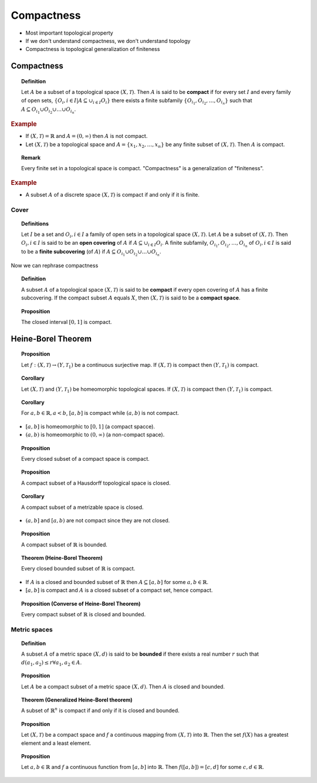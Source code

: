Compactness
====================


* Most important topological property
* If we don't understand compactness, we don't understand topology
* Compactness is topological generalization of finiteness

Compactness
---------------------

.. index:: compact; topology

.. topic:: Definition

    Let :math:`A` be a subset of a topological space :math:`(X, \mathcal{T})`.
    Then :math:`A` is said to be **compact** if for every set :math:`I`
    and every family of open sets, 
    :math:`\{O_i, i \in I | A \subseteq \cup_{i \in I}O_i\}`
    there exists a finite subfamily :math:`\{O_{i_1},O_{i_2},\dots, O_{i_n}\}` such
    that :math:`A \subseteq O_{i_1} \cup O_{i_2} \cup \dots \cup O_{i_n}`.
    
.. rubric:: Example
    
* If :math:`(X, \mathcal{T}) = \mathbb{R}` and :math:`A = (0, \infty)` then :math:`A`
  is not compact.
  
* Let :math:`(X, \mathcal{T})` be a topological space and :math:`A  = \{x_1, x_2, \dots, x_n\}`
  be any finite subset of :math:`(X, \mathcal{T})`. Then :math:`A` is compact.


.. topic:: Remark

    Every finite set in a topological space is compact.
    "Compactness" is a generalization of "finiteness".

.. rubric:: Example

* A subset :math:`A` of a discrete space :math:`(X, \mathcal{T})` is compact
  if and only if it is finite.


Cover
''''''''''''''''  

.. index:: open covering
.. index:: finite subcovering

.. topic:: Definitions

    Let :math:`I` be a set and :math:`O_i, i \in I` a family of open sets
    in a topological space :math:`(X, \mathcal{T})`. Let :math:`A` be a
    subset of :math:`(X, \mathcal{T})`. Then :math:`O_i, i \in I` is said
    to be an **open covering** of :math:`A` if :math:`A \subseteq \cup_{i \in I} O_i`.
    A finite subfamily, :math:`O_{i_1}, O_{i_2}, \dots, O_{i_n}` of :math:`O_i, i \in I`
    is said to be a **finite subcovering** (of :math:`A`) if
    :math:`A \subseteq O_{i_1} \cup O_{i_2} \cup \dots \cup O_{i_n}`.
    
    
Now we can rephrase compactness

.. topic:: Definition

    A subset :math:`A` of a topological space :math:`(X, \mathcal{T})` is said
    to be **compact** if every open covering of :math:`A` has a finite subcovering.
    If the compact subset :math:`A` equals :math:`X`, then :math:`(X, \mathcal{T})` is
    said to be a **compact space**.
    
    
.. topic:: Proposition

    The closed interval :math:`[0,1]` is compact.
    
Heine-Borel Theorem
-----------------------

.. topic:: Proposition

    Let :math:`f: (X,\mathcal{T}) \to (Y,\mathcal{T}_1)` be a continuous surjective
    map. If :math:`(X,\mathcal{T})` is compact then :math:`(Y,\mathcal{T}_1)` is compact.
    
    
.. topic:: Corollary

    Let :math:`(X,\mathcal{T})` and :math:`(Y,\mathcal{T}_1)` be homeomorphic
    topological spaces.  If :math:`(X,\mathcal{T})` is compact then 
    :math:`(Y,\mathcal{T}_1)` is compact.
    
    
.. topic:: Corollary

    For :math:`a,b \in \mathbb{R}, a<b`, :math:`[a,b]` is compact while 
    :math:`(a,b)` is not compact.
    
* :math:`[a,b]` is homeomorphic to :math:`[0,1]` (a compact spacce).
* :math:`(a,b)` is homeomorphic to :math:`(0,\infty)` (a non-compact space).

.. topic:: Proposition

    Every closed subset of a compact space is compact.
    
    
.. topic:: Proposition

    A compact subset of a Hausdorff topological space is closed.
    
    
.. topic::  Corollary

    A compact subset of a metrizable space is closed.
    
* :math:`(a,b]` and :math:`[a,b)` are not compact since they are not closed.

.. topic:: Proposition

    A compact subset of :math:`\mathbb{R}` is bounded.
    
    
.. topic:: Theorem (Heine-Borel Theorem)

    Every closed bounded subset of :math:`\mathbb{R}` is compact.
    
    
* If :math:`A` is a closed and bounded subset of :math:`\mathbb{R}` then
  :math:`A \subseteq [a,b]` for some :math:`a,b\in \mathbb{R}`.
* :math:`[a,b]` is compact and :math:`A` is a closed subset of a compact set, hence compact.


.. topic:: Proposition (Converse of Heine-Borel Theorem)

    Every compact subset of :math:`\mathbb{R}` is closed and bounded.
    
Metric spaces
''''''''''''''''''''''''''''
    
.. index:: bounded
    
.. topic:: Definition
    
    A subset :math:`A` of a metric space :math:`(X,d)` is said to be
    **bounded** if there exists a real number :math:`r` such that
    :math:`d(a_1, a_2) \leq r  \forall a_1, a_2 \in A`.
    
    
.. topic:: Proposition

    Let :math:`A` be a compact subset of a metric space :math:`(X,d)`. 
    Then :math:`A` is closed and bounded. 
    
    
.. topic:: Theorem (Generalized Heine-Borel theorem)

    A subset of :math:`\mathbb{R}^n` is compact if and only if it is
    closed and bounded.
    
    
.. topic:: Proposition

    Let :math:`(X,\mathcal{T})` be a compact space and :math:`f` a
    continuous mapping from :math:`(X,\mathcal{T})` into :math:`\mathbb{R}`.
    Then the set :math:`f(X)` has a greatest element and
    a least element.
    
    
.. topic:: Proposition

    Let :math:`a, b \in \mathbb{R}` and :math:`f` a continuous function
    from :math:`[a,b]` into :math:`\mathbb{R}`.  Then :math:`f([a,b]) =[c,d]`
    for some :math:`c, d \in \mathbb{R}`.
    